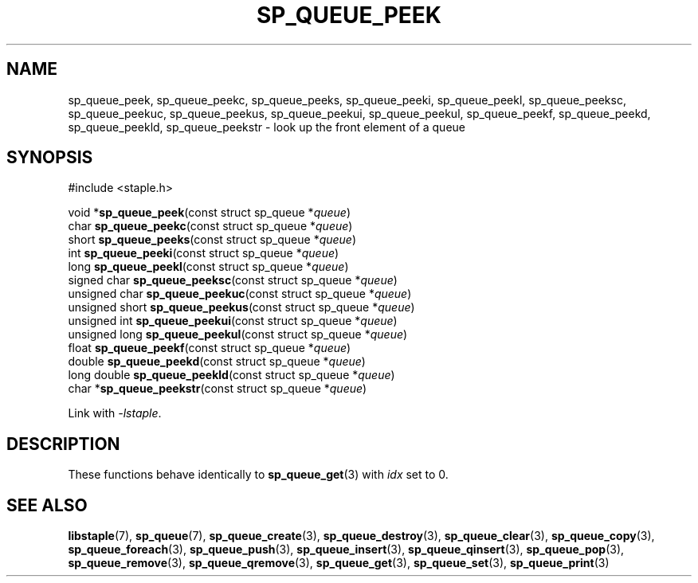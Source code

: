 .\"  Staple - A general-purpose data structure library in pure C89.
.\"  Copyright (C) 2021  Randoragon
.\" 
.\"  This library is free software; you can redistribute it and/or
.\"  modify it under the terms of the GNU Lesser General Public
.\"  License as published by the Free Software Foundation;
.\"  version 2.1 of the License.
.\" 
.\"  This library is distributed in the hope that it will be useful,
.\"  but WITHOUT ANY WARRANTY; without even the implied warranty of
.\"  MERCHANTABILITY or FITNESS FOR A PARTICULAR PURPOSE.  See the GNU
.\"  Lesser General Public License for more details.
.\" 
.\"  You should have received a copy of the GNU Lesser General Public
.\"  License along with this library; if not, write to the Free Software
.\"  Foundation, Inc., 51 Franklin Street, Fifth Floor, Boston, MA  02110-1301  USA
.\"--------------------------------------------------------------------------------
.TH SP_QUEUE_PEEK 3 DATE "libstaple-VERSION"
.SH NAME
sp_queue_peek, sp_queue_peekc, sp_queue_peeks, sp_queue_peeki,
sp_queue_peekl, sp_queue_peeksc, sp_queue_peekuc, sp_queue_peekus,
sp_queue_peekui, sp_queue_peekul, sp_queue_peekf, sp_queue_peekd,
sp_queue_peekld, sp_queue_peekstr \- look up the front element of a queue
.SH SYNOPSIS
.ad l
#include <staple.h>
.sp
void
.RB * sp_queue_peek "(const struct sp_queue"
.RI * queue )
.br
char
.BR sp_queue_peekc "(const struct sp_queue"
.RI * queue )
.br
short
.BR sp_queue_peeks "(const struct sp_queue"
.RI * queue )
.br
int
.BR sp_queue_peeki "(const struct sp_queue"
.RI * queue )
.br
long
.BR sp_queue_peekl "(const struct sp_queue"
.RI * queue )
.br
signed char
.BR sp_queue_peeksc "(const struct sp_queue"
.RI * queue )
.br
unsigned char
.BR sp_queue_peekuc "(const struct sp_queue"
.RI * queue )
.br
unsigned short
.BR sp_queue_peekus "(const struct sp_queue"
.RI * queue )
.br
unsigned int
.BR sp_queue_peekui "(const struct sp_queue"
.RI * queue )
.br
unsigned long
.BR sp_queue_peekul "(const struct sp_queue"
.RI * queue )
.br
float
.BR sp_queue_peekf "(const struct sp_queue"
.RI * queue )
.br
double
.BR sp_queue_peekd "(const struct sp_queue"
.RI * queue )
.br
long double
.BR sp_queue_peekld "(const struct sp_queue"
.RI * queue )
.br
char
.RB * sp_queue_peekstr "(const struct sp_queue"
.RI * queue )
.sp
Link with \fI-lstaple\fP.
.ad
.SH DESCRIPTION
These functions behave identically to
.BR sp_queue_get (3)
with
.I idx
set to 0.
.SH SEE ALSO
.ad l
.BR libstaple (7),
.BR sp_queue (7),
.BR sp_queue_create (3),
.BR sp_queue_destroy (3),
.BR sp_queue_clear (3),
.BR sp_queue_copy (3),
.BR sp_queue_foreach (3),
.BR sp_queue_push (3),
.BR sp_queue_insert (3),
.BR sp_queue_qinsert (3),
.BR sp_queue_pop (3),
.BR sp_queue_remove (3),
.BR sp_queue_qremove (3),
.BR sp_queue_get (3),
.BR sp_queue_set (3),
.BR sp_queue_print (3)
